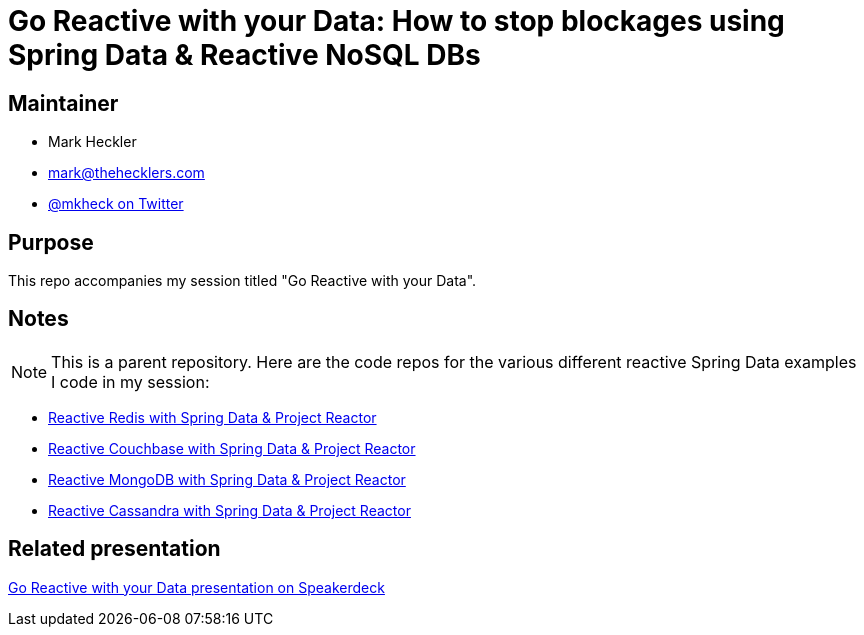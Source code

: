 = Go Reactive with your Data: How to stop blockages using Spring Data & Reactive NoSQL DBs

== Maintainer

* Mark Heckler
* mailto:mark@thehecklers.com[mark@thehecklers.com]
* https://twitter.com/MkHeck[@mkheck on Twitter]

== Purpose

This repo accompanies my session titled "Go Reactive with your Data".

== Notes

NOTE: This is a parent repository. Here are the code repos for the various different reactive Spring Data examples I code in my session:

* https://github.com/mkheck/reactive-redis[Reactive Redis with Spring Data & Project Reactor]
* https://github.com/mkheck/reactive-couchbase[Reactive Couchbase with Spring Data & Project Reactor]
* https://github.com/mkheck/reactive-mongodb[Reactive MongoDB with Spring Data & Project Reactor]
* https://github.com/mkheck/reactive-cassandra[Reactive Cassandra with Spring Data & Project Reactor]

== Related presentation

https://speakerdeck.com/mkheck/[Go Reactive with your Data presentation on Speakerdeck]
